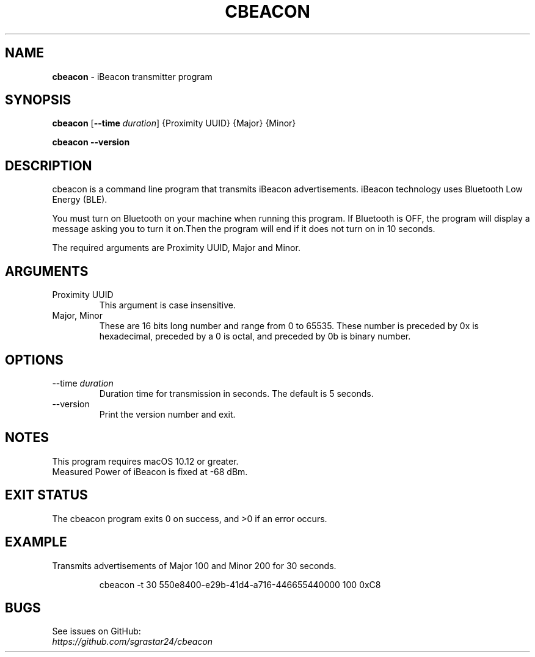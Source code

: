 .\" Copyright (C) 2019 Tokikazu Ohya (toki.ohya@gmail.com)
.\" Manpage for cbeacon.
.\" https://github.com/sgrastar24/cbeacon
.
.TH "CBEACON" "1" "January 2019" " " "User Commands"

.SH "NAME"
\fBcbeacon\fR \- iBeacon transmitter program

.SH "SYNOPSIS"
\fBcbeacon\fR [\fB\-\-time\fR \fIduration\fR] {Proximity UUID} {Major} {Minor}

.br
\fBcbeacon\fR \fB\-\-version\fR

.SH "DESCRIPTION"
cbeacon is a command line program that transmits iBeacon advertisements.
iBeacon technology uses Bluetooth Low Energy (BLE).

You must turn on Bluetooth on your machine when running this program.
If Bluetooth is OFF, the program will display a message asking you to turn it on.Then the program will end if it does not turn on in 10 seconds. 

The required arguments are Proximity UUID, Major and Minor.

.SH "ARGUMENTS"

.TP
Proximity UUID
This argument is case insensitive.

.TP
Major, Minor 
These are 16 bits long number and range from 0 to 65535.
These number is preceded by 0x is hexadecimal, preceded by a 0 is octal, and preceded by 0b is binary number.

.SH "OPTIONS"

.TP
--time \fIduration\fR
Duration time for transmission in seconds. The default is 5 seconds.

.TP
--version
Print the version number and exit.

.SH "NOTES"
This program requires macOS 10.12 or greater.
.br
Measured Power of iBeacon is fixed at -68 dBm.

.SH "EXIT STATUS"
The cbeacon program exits 0 on success, and >0 if an error occurs.

.SH "EXAMPLE"
Transmits advertisements of Major 100 and Minor 200 for 30 seconds.
.RS
.PP
cbeacon -t 30 550e8400-e29b-41d4-a716-446655440000 100 0xC8
.RE

.SH "BUGS"
See issues on GitHub:
.br
\fIhttps://github.com/sgrastar24/cbeacon\fR
